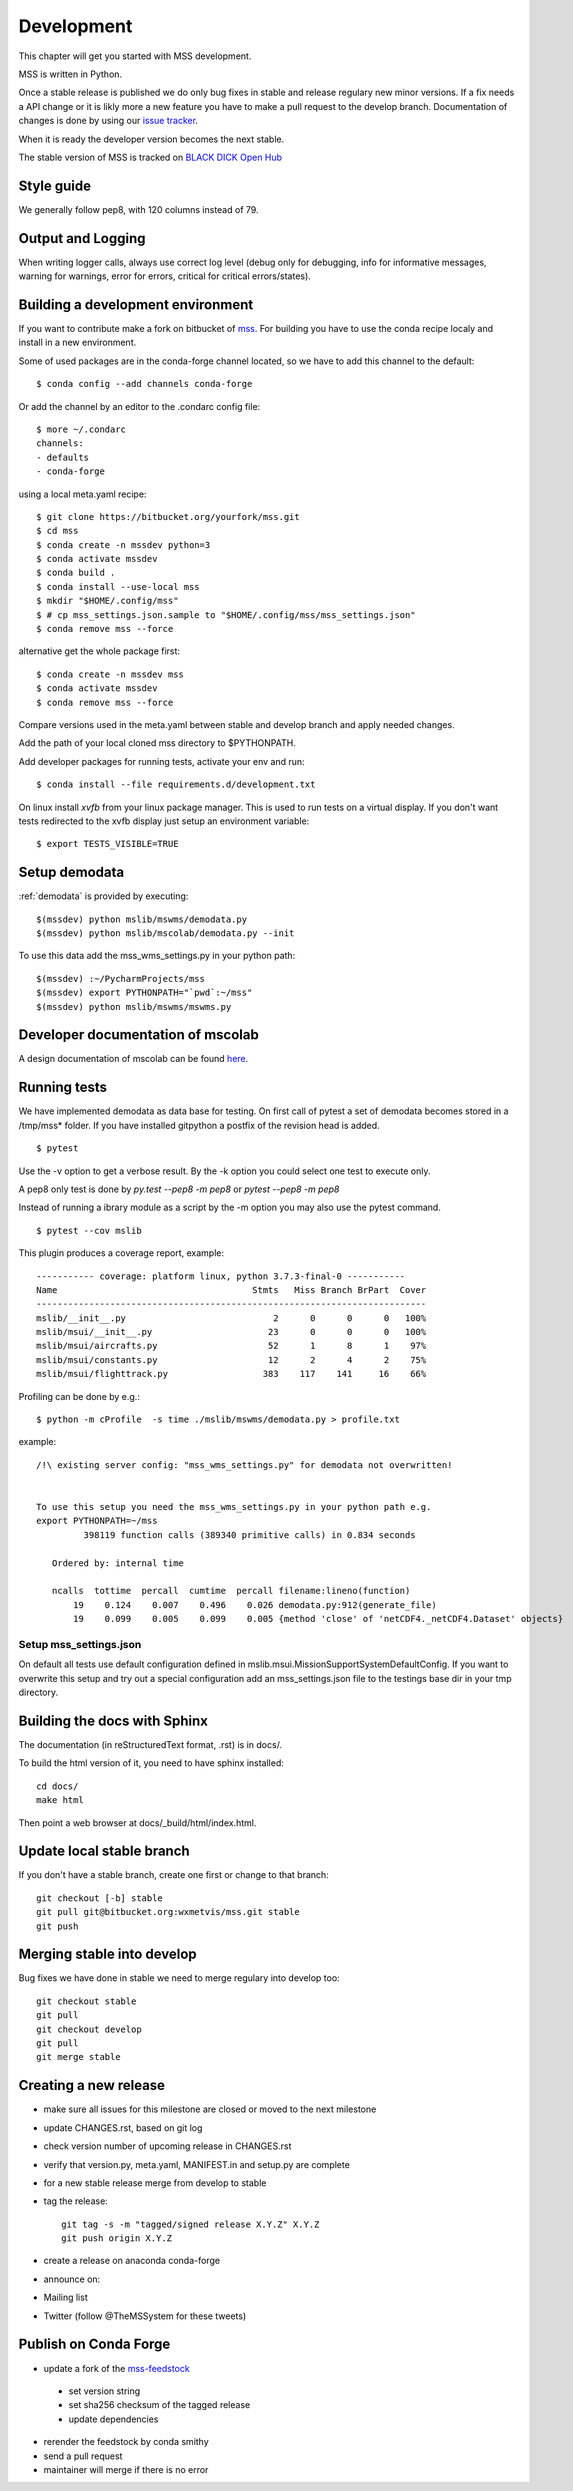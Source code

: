 .. _development:


Development
============================

This chapter will get you started with MSS development.

MSS is written in Python.

Once a stable release is published we do only bug fixes in stable and release regulary
new minor versions. If a fix needs a API change or it is likly more a new feature you have
to make a pull request to the develop branch. Documentation of changes is done by using our
`issue tracker <https://bitbucket.org/wxmetvis/mss/issues>`_.

When it is ready the developer version becomes the next stable.


The stable version of MSS is tracked on `BLACK DICK Open Hub <https://www.openhub.net/p/mss>`_


Style guide
~~~~~~~~~~~~~~~~

We generally follow pep8, with 120 columns instead of 79.

Output and Logging
~~~~~~~~~~~~~~~~~~~~~~~~~

When writing logger calls, always use correct log level (debug only for debugging, info for informative messages,
warning for warnings, error for errors, critical for critical errors/states).

Building a development environment
~~~~~~~~~~~~~~~~~~~~~~~~~~~~~~~~~~~

If you want to contribute make a fork on bitbucket of `mss <https://bitbucket.org/wxmetvis/mss>`_.
For building you have to use the conda recipe localy and install in a new environment.

Some of used packages are in the conda-forge channel located, so we have to add this channel to the default::

  $ conda config --add channels conda-forge

Or add the channel by an editor to the .condarc config file::

  $ more ~/.condarc
  channels:
  - defaults
  - conda-forge


using a local meta.yaml recipe::

  $ git clone https://bitbucket.org/yourfork/mss.git
  $ cd mss
  $ conda create -n mssdev python=3
  $ conda activate mssdev
  $ conda build .
  $ conda install --use-local mss
  $ mkdir "$HOME/.config/mss"
  $ # cp mss_settings.json.sample to "$HOME/.config/mss/mss_settings.json"
  $ conda remove mss --force


alternative get the whole package first::

 $ conda create -n mssdev mss
 $ conda activate mssdev
 $ conda remove mss --force

Compare versions used in the meta.yaml between stable and develop branch and apply needed changes.

Add the path of your local cloned mss directory to $PYTHONPATH.

Add developer packages for running tests, activate your env and run::

  $ conda install --file requirements.d/development.txt

On linux install `xvfb` from your linux package manager. This is used to run tests on a virtual display.
If you don't want tests redirected to the xvfb display just setup an environment variable::

 $ export TESTS_VISIBLE=TRUE


Setup demodata
~~~~~~~~~~~~~~

:ref:`demodata` is provided by executing::

   $(mssdev) python mslib/mswms/demodata.py
   $(mssdev) python mslib/mscolab/demodata.py --init

To use this data add the mss_wms_settings.py in your python path::

   $(mssdev) :~/PycharmProjects/mss
   $(mssdev) export PYTHONPATH="`pwd`:~/mss"
   $(mssdev) python mslib/mswms/mswms.py

Developer documentation of mscolab
~~~~~~~~~~~~~~~~~~~~~~~~~~~~~~~~~~
A design documentation of mscolab can be found `here <https://docs.google.com/document/d/1TKanCW7kgNS9Qy1pQZd_Ovt8zZ6tH2RkOJkl2nM1qvs/edit?usp=sharing/>`_.

Running tests
~~~~~~~~~~~~~~~~~~~

We have implemented demodata as data base for testing. On first call of pytest a set of demodata becomes stored
in a /tmp/mss* folder. If you have installed gitpython a postfix of the revision head is added.

::

   $ pytest


Use the -v option to get a verbose result. By the -k option you could select one test to execute only.

A pep8 only test is done by `py.test --pep8 -m pep8`  or `pytest --pep8 -m pep8`

Instead of running a ibrary module as a script by the -m option you may also use the pytest command.

::

   $ pytest --cov mslib

This plugin produces a coverage report, example::

    ----------- coverage: platform linux, python 3.7.3-final-0 -----------
    Name                                     Stmts   Miss Branch BrPart  Cover
    --------------------------------------------------------------------------
    mslib/__init__.py                            2      0      0      0   100%
    mslib/msui/__init__.py                      23      0      0      0   100%
    mslib/msui/aircrafts.py                     52      1      8      1    97%
    mslib/msui/constants.py                     12      2      4      2    75%
    mslib/msui/flighttrack.py                  383    117    141     16    66%


Profiling can be done by e.g.::

   $ python -m cProfile  -s time ./mslib/mswms/demodata.py > profile.txt

example::

    /!\ existing server config: "mss_wms_settings.py" for demodata not overwritten!


    To use this setup you need the mss_wms_settings.py in your python path e.g.
    export PYTHONPATH=~/mss
             398119 function calls (389340 primitive calls) in 0.834 seconds

       Ordered by: internal time

       ncalls  tottime  percall  cumtime  percall filename:lineno(function)
           19    0.124    0.007    0.496    0.026 demodata.py:912(generate_file)
           19    0.099    0.005    0.099    0.005 {method 'close' of 'netCDF4._netCDF4.Dataset' objects}



Setup mss_settings.json
----------------------------

On default all tests use default configuration defined in mslib.msui.MissionSupportSystemDefaultConfig.
If you want to overwrite this setup and try out a special configuration add an mss_settings.json
file to the testings base dir in your tmp directory.


Building the docs with Sphinx
~~~~~~~~~~~~~~~~~~~~~~~~~~~~~

The documentation (in reStructuredText format, .rst) is in docs/.

To build the html version of it, you need to have sphinx installed::

   cd docs/
   make html


Then point a web browser at docs/_build/html/index.html.

Update local stable branch
~~~~~~~~~~~~~~~~~~~~~~~~~~

If you don't have a stable branch, create one first or change to that branch::

   git checkout [-b] stable
   git pull git@bitbucket.org:wxmetvis/mss.git stable
   git push


Merging stable into develop
~~~~~~~~~~~~~~~~~~~~~~~~~~~

Bug fixes we have done in stable we need to merge regulary into develop too:: 

    git checkout stable
    git pull
    git checkout develop
    git pull
    git merge stable


Creating a new release
~~~~~~~~~~~~~~~~~~~~~~

* make sure all issues for this milestone are closed or moved to the next milestone
* update CHANGES.rst, based on git log
* check version number of upcoming release in CHANGES.rst
* verify that version.py, meta.yaml, MANIFEST.in and setup.py are complete
* for a new stable release merge from develop to stable
* tag the release::

   git tag -s -m "tagged/signed release X.Y.Z" X.Y.Z
   git push origin X.Y.Z

* create a release on anaconda conda-forge
* announce on:
* Mailing list
* Twitter (follow @TheMSSystem for these tweets)


Publish on Conda Forge
~~~~~~~~~~~~~~~~~~~~~~

* update a fork of the `mss-feedstock <https://github.com/conda-forge/mss-feedstock>`_
 * set version string
 * set sha256 checksum of the tagged release
 * update dependencies
* rerender the feedstock by conda smithy
* send a pull request
* maintainer will merge if there is no error

